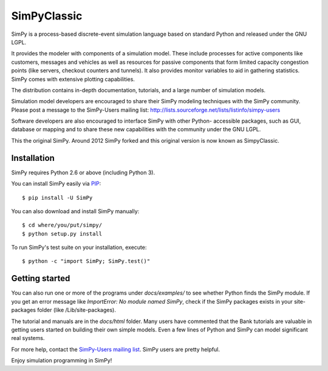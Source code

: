 SimPyClassic |travis|
=====================

SimPy is a process-based discrete-event simulation language based on standard
Python and released under the GNU LGPL.

It provides the modeler with components of a simulation model. These include
processes for active components like customers, messages and vehicles as well
as  resources for passive components that form limited capacity congestion
points (like servers, checkout counters and tunnels). It also provides monitor
variables to aid in gathering statistics. SimPy comes with extensive plotting
capabilities.

The distribution contains in-depth documentation, tutorials, and a large number
of simulation models.

Simulation model developers are encouraged to share their SimPy modeling
techniques with the SimPy community. Please post a message to the SimPy-Users
mailing list: http://lists.sourceforge.net/lists/listinfo/simpy-users

Software developers are also encouraged to interface SimPy with other Python-
accessible packages, such as GUI, database or mapping and to share these new
capabilities with the community under the GNU LGPL.

This the original SimPy. Around 2012 SimPy forked and this original version
is now known as SimpyClassic.

Installation
------------

SimPy requires Python 2.6 or above (including Python 3).

You can install SimPy easily via `PIP <http://pypi.python.org/pypi/pip>`_::

    $ pip install -U SimPy

You can also download and install SimPy manually::

    $ cd where/you/put/simpy/
    $ python setup.py install

To run SimPy's test suite on your installation, execute::

    $ python -c "import SimPy; SimPy.test()"


Getting started
---------------

You can also run one or more of the programs under *docs/examples/* to see
whether Python finds the SimPy module. If you get an error message like
*ImportError: No module named SimPy*, check if the SimPy packages exists in
your site-packages folder (like /Lib/site-packages).

The tutorial and manuals are in the *docs/html* folder. Many users have
commented that the Bank tutorials are valuable in getting users started on
building their own simple models. Even a few lines of Python and SimPy can
model significant real systems.

For more help, contact the `SimPy-Users mailing list
<mailto:simpy-users@lists.sourceforge.net>`_. SimPy users are pretty helpful.

Enjoy simulation programming in SimPy!

.. |travis| image:: https://travis-ci.org/SimPyClassic/SimPyClassic.svg?branch=master
            :target: https://travis-ci.org/SimPyClassic/SimPyClassic
